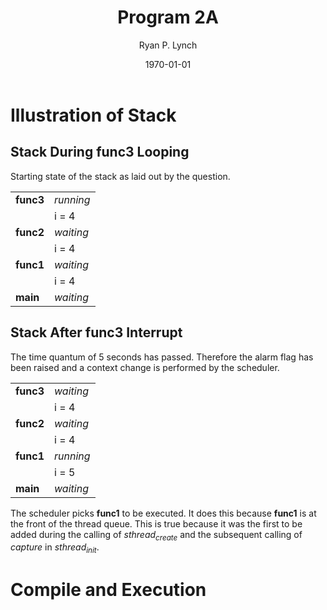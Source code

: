#+title: Program 2A
#+author: Ryan P. Lynch
#+date: \today
#+latex_compiler: xelatex
#+latex_header: \usepackage{libertine} \usepackage{amsmath}
#+latex_header: \usepackage[width=200.00mm, height=240.00mm, left=3cm, right=3cm, top=3 cm, bottom=3cm]{geometry}
#+latex_header: \usepackage{graphicx}
#+latex_header: \graphicspath{ {./images/} }
#+latex_header: \usepackage{multicol}
#+LATEX_CLASS: article
#+LATEX_CLASS_OPTIONS: [a4paper,11pt,twoside]
#+OPTIONS: toc:nil num:nil

* Illustration of Stack
** Stack During func3 Looping
Starting state of the stack as laid out by the question.
|---------+-----------|
| *func3* | /running/ |
|         | i = 4     |
|---------+-----------|
| *func2* | /waiting/ |
|         | i = 4     |
|---------+-----------|
| *func1* | /waiting/ |
|         | i = 4     |
|---------+-----------|
| *main*  | /waiting/ |
|---------+-----------|

** Stack After func3 Interrupt
The time quantum of 5 seconds has passed. Therefore the alarm flag has been raised and a context change is performed by the scheduler.
|---------+-----------|
| *func3* | /waiting/ |
|         | i = 4     |
|---------+-----------|
| *func2* | /waiting/ |
|         | i = 4     |
|---------+-----------|
| *func1* | /running/ |
|         | i = 5     |
|---------+-----------|
| *main*  | /waiting/ |
|---------+-----------|
The scheduler picks *func1* to be executed. It does this because *func1* is at the front of the thread queue. This is true because it was the first to be added during the calling of /sthread_create/ and the subsequent calling of /capture/ in /sthread_init/.
\pagebreak
* Compile and Execution
\begin{multicols}{2}
\noindent
\includegraphics[width=0.5\textwidth]{compile-execution}
\vfill\null
\columnbreak
\noindent
The screenshot to the left shows driver.cpp being compiled on the UW Bothell lab machine.\\
\\
It also shows the execution of the resulting a.out binary.\\
\end{multicols}
